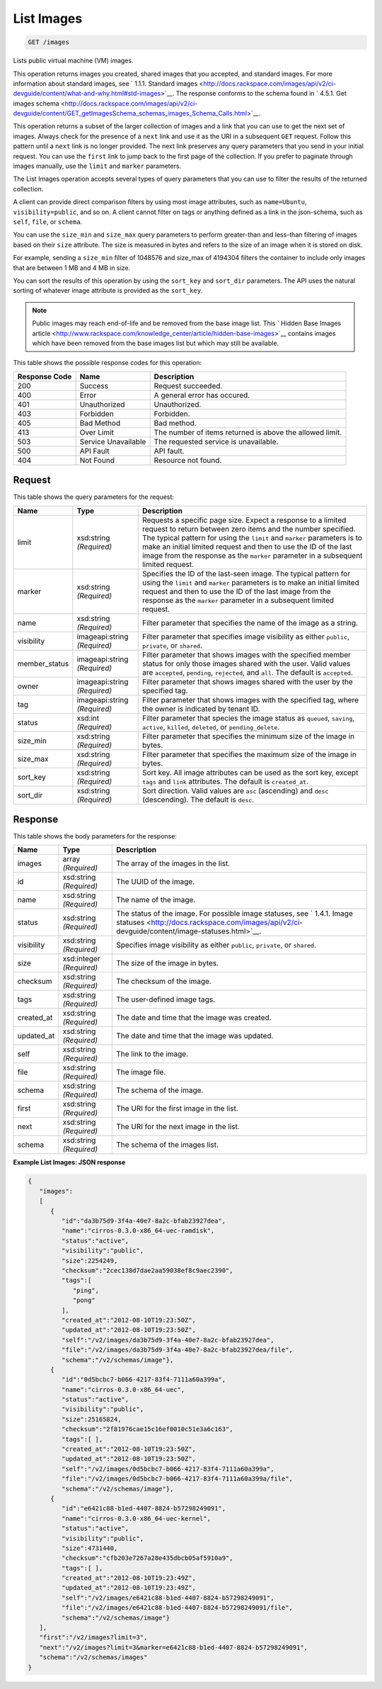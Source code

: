 
.. THIS OUTPUT IS GENERATED FROM THE WADL. DO NOT EDIT.

List Images
^^^^^^^^^^^^^^^^^^^^^^^^^^^^^^^^^^^^^^^^^^^^^^^^^^^^^^^^^^^^^^^^^^^^^^^^^^^^^^^^

.. code::

    GET /images

Lists public virtual machine (VM) images.

This operation returns images you created, shared images that you accepted, and standard images. For more information about standard images, see ` 1.1.1. Standard images <http://docs.rackspace.com/images/api/v2/ci-devguide/content/what-and-why.html#std-images>`__. The response conforms to the schema found in ` 4.5.1. Get images schema <http://docs.rackspace.com/images/api/v2/ci-devguide/content/GET_getImagesSchema_schemas_images_Schema_Calls.html>`__.

This operation returns a subset of the larger collection of images and a link that you can use to get the next set of images. Always check for the presence of a ``next`` link and use it as the URI in a subsequent ``GET`` request. Follow this pattern until a ``next`` link is no longer provided. The next link preserves any query parameters that you send in your initial request. You can use the ``first`` link to jump back to the first page of the collection. If you prefer to paginate through images manually, use the ``limit`` and ``marker`` parameters. 

The List Images operation accepts several types of query parameters that you can use to filter the results of the returned collection. 

A client can provide direct comparison filters by using most image attributes, such as ``name=Ubuntu``, ``visibility=public``, and so on. A client cannot filter on tags or anything defined as a link in the json-schema, such as ``self``, ``file``, or ``schema``. 

You can use the ``size_min`` and ``size_max`` query parameters to perform greater-than and less-than filtering of images based on their ``size`` attribute. The size is measured in bytes and refers to the size of an image when it is stored on disk.

For example, sending a ``size_min`` filter of 1048576 and size_max of 4194304 filters the container to include only images that are between 1 MB and 4 MB in size.

You can sort the results of this operation by using the ``sort_key`` and ``sort_dir`` parameters. The API uses the natural sorting of whatever image attribute is provided as the ``sort_key``. 

.. note::
   Public images may reach end-of-life and be removed from the base image list. This ` Hidden Base Images article <http://www.rackspace.com/knowledge_center/article/hidden-base-images>`__ contains images which have been removed from the base images list but which may still be available.
   
   



This table shows the possible response codes for this operation:


+--------------------------+-------------------------+-------------------------+
|Response Code             |Name                     |Description              |
+==========================+=========================+=========================+
|200                       |Success                  |Request succeeded.       |
+--------------------------+-------------------------+-------------------------+
|400                       |Error                    |A general error has      |
|                          |                         |occured.                 |
+--------------------------+-------------------------+-------------------------+
|401                       |Unauthorized             |Unauthorized.            |
+--------------------------+-------------------------+-------------------------+
|403                       |Forbidden                |Forbidden.               |
+--------------------------+-------------------------+-------------------------+
|405                       |Bad Method               |Bad method.              |
+--------------------------+-------------------------+-------------------------+
|413                       |Over Limit               |The number of items      |
|                          |                         |returned is above the    |
|                          |                         |allowed limit.           |
+--------------------------+-------------------------+-------------------------+
|503                       |Service Unavailable      |The requested service is |
|                          |                         |unavailable.             |
+--------------------------+-------------------------+-------------------------+
|500                       |API Fault                |API fault.               |
+--------------------------+-------------------------+-------------------------+
|404                       |Not Found                |Resource not found.      |
+--------------------------+-------------------------+-------------------------+


Request
""""""""""""""""




This table shows the query parameters for the request:

+--------------------------+-------------------------+-------------------------+
|Name                      |Type                     |Description              |
+==========================+=========================+=========================+
|limit                     |xsd:string *(Required)*  |Requests a specific page |
|                          |                         |size. Expect a response  |
|                          |                         |to a limited request to  |
|                          |                         |return between zero      |
|                          |                         |items and the number     |
|                          |                         |specified. The typical   |
|                          |                         |pattern for using the    |
|                          |                         |``limit`` and ``marker`` |
|                          |                         |parameters is to make an |
|                          |                         |initial limited request  |
|                          |                         |and then to use the ID   |
|                          |                         |of the last image from   |
|                          |                         |the response as the      |
|                          |                         |``marker`` parameter in  |
|                          |                         |a subsequent limited     |
|                          |                         |request.                 |
+--------------------------+-------------------------+-------------------------+
|marker                    |xsd:string *(Required)*  |Specifies the ID of the  |
|                          |                         |last-seen image. The     |
|                          |                         |typical pattern for      |
|                          |                         |using the ``limit`` and  |
|                          |                         |``marker`` parameters is |
|                          |                         |to make an initial       |
|                          |                         |limited request and then |
|                          |                         |to use the ID of the     |
|                          |                         |last image from the      |
|                          |                         |response as the          |
|                          |                         |``marker`` parameter in  |
|                          |                         |a subsequent limited     |
|                          |                         |request.                 |
+--------------------------+-------------------------+-------------------------+
|name                      |xsd:string *(Required)*  |Filter parameter that    |
|                          |                         |specifies the name of    |
|                          |                         |the image as a string.   |
+--------------------------+-------------------------+-------------------------+
|visibility                |imageapi:string          |Filter parameter that    |
|                          |*(Required)*             |specifies image          |
|                          |                         |visibility as either     |
|                          |                         |``public``, ``private``, |
|                          |                         |or ``shared``.           |
+--------------------------+-------------------------+-------------------------+
|member_status             |imageapi:string          |Filter parameter that    |
|                          |*(Required)*             |shows images with the    |
|                          |                         |specified member status  |
|                          |                         |for only those images    |
|                          |                         |shared with the user.    |
|                          |                         |Valid values are         |
|                          |                         |``accepted``,            |
|                          |                         |``pending``,             |
|                          |                         |``rejected``, and        |
|                          |                         |``all``. The default is  |
|                          |                         |``accepted``.            |
+--------------------------+-------------------------+-------------------------+
|owner                     |imageapi:string          |Filter parameter that    |
|                          |*(Required)*             |shows images shared with |
|                          |                         |the user by the          |
|                          |                         |specified tag.           |
+--------------------------+-------------------------+-------------------------+
|tag                       |imageapi:string          |Filter parameter that    |
|                          |*(Required)*             |shows images with the    |
|                          |                         |specified tag, where the |
|                          |                         |owner is indicated by    |
|                          |                         |tenant ID.               |
+--------------------------+-------------------------+-------------------------+
|status                    |xsd:int *(Required)*     |Filter parameter that    |
|                          |                         |species the image status |
|                          |                         |as ``queued``,           |
|                          |                         |``saving``, ``active``,  |
|                          |                         |``killed``, ``deleted``, |
|                          |                         |or ``pending_delete``.   |
+--------------------------+-------------------------+-------------------------+
|size_min                  |xsd:string *(Required)*  |Filter parameter that    |
|                          |                         |specifies the minimum    |
|                          |                         |size of the image in     |
|                          |                         |bytes.                   |
+--------------------------+-------------------------+-------------------------+
|size_max                  |xsd:string *(Required)*  |Filter parameter that    |
|                          |                         |specifies the maximum    |
|                          |                         |size of the image in     |
|                          |                         |bytes.                   |
+--------------------------+-------------------------+-------------------------+
|sort_key                  |xsd:string *(Required)*  |Sort key. All image      |
|                          |                         |attributes can be used   |
|                          |                         |as the sort key, except  |
|                          |                         |``tags`` and ``link``    |
|                          |                         |attributes. The default  |
|                          |                         |is ``created_at``.       |
+--------------------------+-------------------------+-------------------------+
|sort_dir                  |xsd:string *(Required)*  |Sort direction. Valid    |
|                          |                         |values are ``asc``       |
|                          |                         |(ascending) and ``desc`` |
|                          |                         |(descending). The        |
|                          |                         |default is ``desc``.     |
+--------------------------+-------------------------+-------------------------+







Response
""""""""""""""""


This table shows the body parameters for the response:

+----------------+---------------+---------------------------------------------+
|Name            |Type           |Description                                  |
+================+===============+=============================================+
|images          |array          |The array of the images in the list.         |
|                |*(Required)*   |                                             |
+----------------+---------------+---------------------------------------------+
|id              |xsd:string     |The UUID of the image.                       |
|                |*(Required)*   |                                             |
+----------------+---------------+---------------------------------------------+
|name            |xsd:string     |The name of the image.                       |
|                |*(Required)*   |                                             |
+----------------+---------------+---------------------------------------------+
|status          |xsd:string     |The status of the image. For possible image  |
|                |*(Required)*   |statuses, see ` 1.4.1. Image statuses        |
|                |               |<http://docs.rackspace.com/images/api/v2/ci- |
|                |               |devguide/content/image-statuses.html>`__.    |
+----------------+---------------+---------------------------------------------+
|visibility      |xsd:string     |Specifies image visibility as either         |
|                |*(Required)*   |``public``, ``private``, or ``shared``.      |
+----------------+---------------+---------------------------------------------+
|size            |xsd:integer    |The size of the image in bytes.              |
|                |*(Required)*   |                                             |
+----------------+---------------+---------------------------------------------+
|checksum        |xsd:string     |The checksum of the image.                   |
|                |*(Required)*   |                                             |
+----------------+---------------+---------------------------------------------+
|tags            |xsd:string     |The user-defined image tags.                 |
|                |*(Required)*   |                                             |
+----------------+---------------+---------------------------------------------+
|created_at      |xsd:string     |The date and time that the image was created.|
|                |*(Required)*   |                                             |
+----------------+---------------+---------------------------------------------+
|updated_at      |xsd:string     |The date and time that the image was updated.|
|                |*(Required)*   |                                             |
+----------------+---------------+---------------------------------------------+
|self            |xsd:string     |The link to the image.                       |
|                |*(Required)*   |                                             |
+----------------+---------------+---------------------------------------------+
|file            |xsd:string     |The image file.                              |
|                |*(Required)*   |                                             |
+----------------+---------------+---------------------------------------------+
|schema          |xsd:string     |The schema of the image.                     |
|                |*(Required)*   |                                             |
+----------------+---------------+---------------------------------------------+
|first           |xsd:string     |The URI for the first image in the list.     |
|                |*(Required)*   |                                             |
+----------------+---------------+---------------------------------------------+
|next            |xsd:string     |The URI for the next image in the list.      |
|                |*(Required)*   |                                             |
+----------------+---------------+---------------------------------------------+
|schema          |xsd:string     |The schema of the images list.               |
|                |*(Required)*   |                                             |
+----------------+---------------+---------------------------------------------+





**Example List Images: JSON response**


.. code::

    {
       "images":
       [
          {
             "id":"da3b75d9-3f4a-40e7-8a2c-bfab23927dea",
             "name":"cirros-0.3.0-x86_64-uec-ramdisk",
             "status":"active",
             "visibility":"public",
             "size":2254249,
             "checksum":"2cec138d7dae2aa59038ef8c9aec2390",
             "tags":[
                "ping",
                "pong"
             ],
             "created_at":"2012-08-10T19:23:50Z",
             "updated_at":"2012-08-10T19:23:50Z",
             "self":"/v2/images/da3b75d9-3f4a-40e7-8a2c-bfab23927dea",
             "file":"/v2/images/da3b75d9-3f4a-40e7-8a2c-bfab23927dea/file",
             "schema":"/v2/schemas/image"},
          {
             "id":"0d5bcbc7-b066-4217-83f4-7111a60a399a",
             "name":"cirros-0.3.0-x86_64-uec",
             "status":"active",
             "visibility":"public",
             "size":25165824,
             "checksum":"2f81976cae15c16ef0010c51e3a6c163",
             "tags":[ ],
             "created_at":"2012-08-10T19:23:50Z",
             "updated_at":"2012-08-10T19:23:50Z",
             "self":"/v2/images/0d5bcbc7-b066-4217-83f4-7111a60a399a",
             "file":"/v2/images/0d5bcbc7-b066-4217-83f4-7111a60a399a/file",
             "schema":"/v2/schemas/image"},
          {
             "id":"e6421c88-b1ed-4407-8824-b57298249091",
             "name":"cirros-0.3.0-x86_64-uec-kernel",
             "status":"active",
             "visibility":"public",
             "size":4731440,
             "checksum":"cfb203e7267a28e435dbcb05af5910a9",
             "tags":[ ],
             "created_at":"2012-08-10T19:23:49Z",
             "updated_at":"2012-08-10T19:23:49Z",
             "self":"/v2/images/e6421c88-b1ed-4407-8824-b57298249091",
             "file":"/v2/images/e6421c88-b1ed-4407-8824-b57298249091/file",
             "schema":"/v2/schemas/image"}
       ],
       "first":"/v2/images?limit=3",
       "next":"/v2/images?limit=3&marker=e6421c88-b1ed-4407-8824-b57298249091",
       "schema":"/v2/schemas/images"
    }
    

